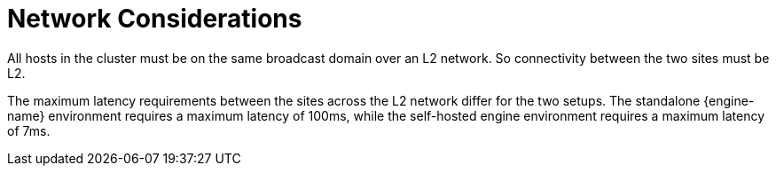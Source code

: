 [[network_considerations]]
= Network Considerations

All hosts in the cluster must be on the same broadcast domain over an L2 network. So connectivity between the two sites must be L2.

The maximum latency requirements between the sites across the L2 network differ for the two setups. The standalone {engine-name} environment requires a maximum latency of 100ms, while the self-hosted engine environment requires a maximum latency of 7ms.
